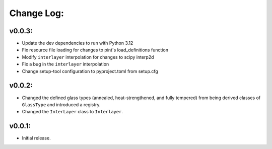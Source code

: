 Change Log:
==========

v0.0.3:
-------

- Update the dev dependencies to run with Python 3.12

- Fix resource file loading for changes to pint's load_definitions function

- Modify ``interlayer`` interpolation for changes to scipy interp2d

- Fix a bug in the ``interlayer`` interpolation

- Change setup-tool configuration to pyproject.toml from setup.cfg

v0.0.2:
-------

- Changed the defined glass types (annealed, heat-strengthened, and fully tempered)
  from being derived classes of ``GlassType`` and introduced a registry.

- Changed the ``InterLayer`` class to ``Interlayer``.

v0.0.1:
-------

- Initial release.
